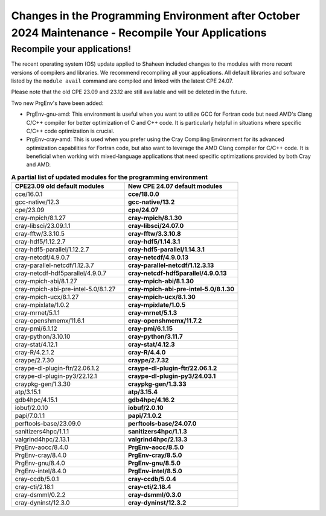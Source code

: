 .. sectionauthor:: Kadir Akbudak <kadir.akbudak@kaust.edu.sa>
.. meta::
    :description: Updates after October 2024 Maintenance
    :keywords: modules, shaheen, maintenance


.. _2024-10-prgenv-modules:

===================================================================================================
Changes in the Programming Environment after October 2024 Maintenance - Recompile Your Applications
===================================================================================================

Recompile your applications!
============================


The recent operating system (OS) update applied to Shaheen included changes to the modules with more recent versions of compilers and libraries. We recommend recompiling all your applications. All default libraries and software listed by the ``module avail`` command are compiled and linked with the latest CPE 24.07.

Please note that the old CPE 23.09 and 23.12 are still available and will be deleted in the future.

Two new PrgEnv's have been added:

* PrgEnv-gnu-amd: This environment is useful when you want to utilize GCC for Fortran code but need AMD's Clang C/C++ compiler for better optimization of C and C++ code. It is particularly helpful in situations where specific C/C++ code optimization is crucial.

* PrgEnv-cray-amd: This is used when you prefer using the Cray Compiling Environment for its advanced optimization capabilities for Fortran code, but also want to leverage the AMD Clang compiler for C/C++ code. It is beneficial when working with mixed-language applications that need specific optimizations provided by both Cray and AMD.

..
   cat test.txt |awk '{print "   * - "$1;print "     - **"$2"**"}'

.. list-table:: **A partial list of updated modules for the programming environment**
   :widths: 10 10
   :header-rows: 1

   * - CPE23.09 old default modules
     - New CPE 24.07 default modules
   * - cce/16.0.1
     - **cce/18.0.0**
   * - gcc-native/12.3
     - **gcc-native/13.2**
   * - cpe/23.09
     - **cpe/24.07**
   * - cray-mpich/8.1.27
     - **cray-mpich/8.1.30**
   * - cray-libsci/23.09.1.1
     - **cray-libsci/24.07.0**
   * - cray-fftw/3.3.10.5
     - **cray-fftw/3.3.10.8**
   * - cray-hdf5/1.12.2.7
     - **cray-hdf5/1.14.3.1**
   * - cray-hdf5-parallel/1.12.2.7
     - **cray-hdf5-parallel/1.14.3.1**
   * - cray-netcdf/4.9.0.7
     - **cray-netcdf/4.9.0.13**
   * - cray-parallel-netcdf/1.12.3.7
     - **cray-parallel-netcdf/1.12.3.13**
   * - cray-netcdf-hdf5parallel/4.9.0.7
     - **cray-netcdf-hdf5parallel/4.9.0.13**
   * - cray-mpich-abi/8.1.27
     - **cray-mpich-abi/8.1.30**
   * - cray-mpich-abi-pre-intel-5.0/8.1.27
     - **cray-mpich-abi-pre-intel-5.0/8.1.30**
   * - cray-mpich-ucx/8.1.27
     - **cray-mpich-ucx/8.1.30**
   * - cray-mpixlate/1.0.2
     - **cray-mpixlate/1.0.5**
   * - cray-mrnet/5.1.1
     - **cray-mrnet/5.1.3**
   * - cray-openshmemx/11.6.1
     - **cray-openshmemx/11.7.2**
   * - cray-pmi/6.1.12
     - **cray-pmi/6.1.15**
   * - cray-python/3.10.10
     - **cray-python/3.11.7**
   * - cray-stat/4.12.1
     - **cray-stat/4.12.3**
   * - cray-R/4.2.1.2
     - **cray-R/4.4.0**
   * - craype/2.7.30
     - **craype/2.7.32**
   * - craype-dl-plugin-ftr/22.06.1.2
     - **craype-dl-plugin-ftr/22.06.1.2**
   * - craype-dl-plugin-py3/22.12.1
     - **craype-dl-plugin-py3/24.03.1**
   * - craypkg-gen/1.3.30
     - **craypkg-gen/1.3.33**
   * - atp/3.15.1
     - **atp/3.15.4**
   * - gdb4hpc/4.15.1
     - **gdb4hpc/4.16.2**
   * - iobuf/2.0.10
     - **iobuf/2.0.10**
   * - papi/7.0.1.1
     - **papi/7.1.0.2**
   * - perftools-base/23.09.0
     - **perftools-base/24.07.0**
   * - sanitizers4hpc/1.1.1
     - **sanitizers4hpc/1.1.3**
   * - valgrind4hpc/2.13.1
     - **valgrind4hpc/2.13.3**
   * - PrgEnv-aocc/8.4.0
     - **PrgEnv-aocc/8.5.0**
   * - PrgEnv-cray/8.4.0
     - **PrgEnv-cray/8.5.0**
   * - PrgEnv-gnu/8.4.0
     - **PrgEnv-gnu/8.5.0**
   * - PrgEnv-intel/8.4.0
     - **PrgEnv-intel/8.5.0**
   * - cray-ccdb/5.0.1
     - **cray-ccdb/5.0.4**
   * - cray-cti/2.18.1
     - **cray-cti/2.18.4**
   * - cray-dsmml/0.2.2
     - **cray-dsmml/0.3.0**
   * - cray-dyninst/12.3.0
     - **cray-dyninst/12.3.2**

